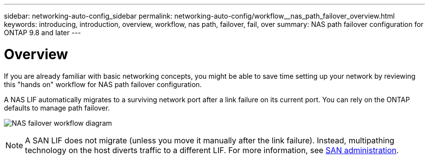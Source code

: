 ---
sidebar: networking-auto-config_sidebar
permalink: networking-auto-config/workflow__nas_path_failover_overview.html
keywords: introducing, introduction, overview, workflow, nas path, failover, fail, over
summary: NAS path failover configuration for ONTAP 9.8 and later
---

= Overview
:hardbreaks:
:nofooter:
:icons: font
:linkattrs:
:imagesdir: ./media/

//
// When making changes, compare with similarly named 9.7- version
//
// restructured: March 2021
//

[.lead]
If you are already familiar with basic networking concepts, you might be able to save time setting up your network by reviewing this "hands on" workflow for NAS path failover configuration.

A NAS LIF automatically migrates to a surviving network port after a link failure on its current port. You can rely on the ONTAP defaults to manage path failover.

image:Workflow_NAS_failover.png[NAS failover workflow diagram]

[NOTE]
A SAN LIF does not migrate (unless you move it manually after the link failure). Instead, multipathing technology on the host diverts traffic to a different LIF. For more information, see https://docs.netapp.com/ontap-9/topic/com.netapp.doc.dot-cm-sanag/home.html[SAN administration^].
